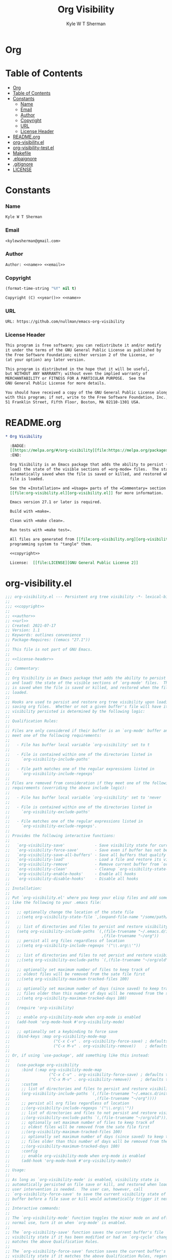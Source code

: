 * Org
  #+TITLE: Org Visibility
  #+AUTHOR: Kyle W T Sherman
  #+EMAIL: kylewsherman@gmail.com
  #+FILENAME: org-visibility.org
  #+DESCRIPTION: Org/Babel 'literate' Org Visbility Package
  #+KEYWORDS: emacs, org-mode, org-visibility, outline, persistence, babel, elisp, emacs lisp, lisp, programming language, literate programming, reproducible research
  #+LANGUAGE: en
  #+PROPERTY: header-args :tangle no :noweb yes :results silent :mkdir yes
  #+OPTIONS: num:nil toc:nil d:(HIDE) tags:not-in-toc html-preamble:nil html-postamble:nil
  #+TIMESTAMP: <2022-01-01 14:56 (kyle)>

* Table of Contents
  :PROPERTIES:
  :TOC: :include all
  :END:

  :CONTENTS:
- [[#org][Org]]
- [[#table-of-contents][Table of Contents]]
- [[#constants][Constants]]
  - [[#name][Name]]
  - [[#email][Email]]
  - [[#author][Author]]
  - [[#copyright][Copyright]]
  - [[#url][URL]]
  - [[#license-header][License Header]]
- [[#readmeorg][README.org]]
- [[#org-visibilityel][org-visibility.el]]
- [[#org-visibility-testel][org-visibility-test.el]]
- [[#makefile][Makefile]]
- [[#elpaignore][.elpaignore]]
- [[#gitignore][.gitignore]]
- [[#license][LICENSE]]
  :END:

* Constants

*** Name

    #+NAME: name
    #+BEGIN_SRC org
      Kyle W T Sherman
    #+END_SRC

*** Email

    #+NAME: email
    #+BEGIN_SRC org
      <kylewsherman@gmail.com>
    #+END_SRC

*** Author

    #+NAME: author
    #+BEGIN_SRC org
      Author: <<name>> <<email>>
    #+END_SRC

*** Copyright

    #+NAME: year
    #+BEGIN_SRC emacs-lisp
      (format-time-string "%Y" nil t)
    #+END_SRC

    #+NAME: copyright
    #+BEGIN_SRC org
      Copyright (C) <<year()>> <<name>>
    #+END_SRC

*** URL

    #+NAME: url
    #+BEGIN_SRC org
      URL: https://github.com/nullman/emacs-org-visibility
    #+END_SRC

*** License Header

    #+NAME: license-header
    #+BEGIN_SRC org
      This program is free software; you can redistribute it and/or modify
      it under the terms of the GNU General Public License as published by
      the Free Software Foundation; either version 2 of the License, or
      (at your option) any later version.

      This program is distributed in the hope that it will be useful,
      but WITHOUT ANY WARRANTY; without even the implied warranty of
      MERCHANTABILITY or FITNESS FOR A PARTICULAR PURPOSE.  See the
      GNU General Public License for more details.

      You should have received a copy of the GNU General Public License along
      with this program; if not, write to the Free Software Foundation, Inc.,
      51 Franklin Street, Fifth Floor, Boston, MA 02110-1301 USA.
    #+END_SRC

* README.org

  #+BEGIN_SRC org :tangle README.org
    ,* Org Visibility

      :BADGE:
      [[https://melpa.org/#/org-visibility][file:https://melpa.org/packages/org-visibility-badge.svg]]
      :END:

      Org Visibility is an Emacs package that adds the ability to persist (save and
      load) the state of the visible sections of =org-mode= files.  The state is
      automatically saved when the file is saved or killed, and restored when the
      file is loaded.

      See the =Installation= and =Usage= parts of the =Commentary= section in
      [[file:org-visibility.el][org-visibility.el]] for more information.

      Emacs version 27.1 or later is required.

      Build with =make=.

      Clean with =make clean=.

      Run tests with =make test=.

      All files are generated from [[file:org-visibility.org][org-visibility.org]] using Emacs' org-mode literate
      programming system to "tangle" them.

      <<copyright>>

      License:  [[file:LICENSE][GNU General Public License 2]]
  #+END_SRC

* org-visibility.el

  #+BEGIN_SRC emacs-lisp :tangle org-visibility.el
    ;;; org-visibility.el --- Persistent org tree visibility -*- lexical-binding: t; -*-
    ;;
    ;;; <<copyright>>
    ;;
    ;; <<author>>
    ;; <<url>>
    ;; Created: 2021-07-17
    ;; Version: 1.1
    ;; Keywords: outlines convenience
    ;; Package-Requires: ((emacs "27.1"))
    ;;
    ;; This file is not part of GNU Emacs.
    ;;
    ;; <<license-header>>
    ;;
    ;;; Commentary:
    ;;
    ;; Org Visibility is an Emacs package that adds the ability to persist (save
    ;; and load) the state of the visible sections of `org-mode' files.  The state
    ;; is saved when the file is saved or killed, and restored when the file is
    ;; loaded.
    ;;
    ;; Hooks are used to persist and restore org tree visibility upon loading and
    ;; saving org files.  Whether or not a given buffer's file will have its
    ;; visibility persisted is determined by the following logic:
    ;;
    ;; Qualification Rules:
    ;;
    ;; Files are only considered if their buffer is an `org-mode' buffer and they
    ;; meet one of the following requirements:
    ;;
    ;;   - File has buffer local variable `org-visibility' set to t
    ;;
    ;;   - File is contained within one of the directories listed in
    ;;     `org-visibility-include-paths'
    ;;
    ;;   - File path matches one of the regular expressions listed in
    ;;     `org-visibility-include-regexps'
    ;;
    ;; Files are removed from consideration if they meet one of the following
    ;; requirements (overriding the above include logic):
    ;;
    ;;   - File has buffer local variable `org-visibility' set to 'never
    ;;
    ;;   - File is contained within one of the directories listed in
    ;;     `org-visibility-exclude-paths'
    ;;
    ;;   - File matches one of the regular expressions listed in
    ;;     `org-visibility-exclude-regexps'.
    ;;
    ;; Provides the following interactive functions:
    ;;
    ;;   `org-visibility-save'             - Save visibility state for current buffer
    ;;   `org-visibility-force-save'       - Save even if buffer has not been modified
    ;;   `org-visibility-save-all-buffers' - Save all buffers that qualify
    ;;   `org-visibility-load'             - Load a file and restore its visibility state
    ;;   `org-visibility-remove'           - Remove current buffer from `org-visibility-state-file'
    ;;   `org-visibility-clean'            - Cleanup `org-visibility-state-file'
    ;;   `org-visibility-enable-hooks'     - Enable all hooks
    ;;   `org-visibility-disable-hooks'    - Disable all hooks
    ;;
    ;; Installation:
    ;;
    ;; Put `org-visibility.el' where you keep your elisp files and add something
    ;; like the following to your .emacs file:
    ;;
    ;;   ;; optionally change the location of the state file
    ;;   ;;(setq org-visibility-state-file `,(expand-file-name "/some/path/.org-visibility"))
    ;;
    ;;   ;; list of directories and files to persist and restore visibility state of
    ;;   (setq org-visibility-include-paths `(,(file-truename "~/.emacs.d/init-emacs.org")
    ;;                                        ,(file-truename "~/org"))
    ;;   ;; persist all org files regardless of location
    ;;   ;;(setq org-visibility-include-regexps '("\\.org\\'"))
    ;;
    ;;   ;; list of directories and files to not persist and restore visibility state of
    ;;   ;;(setq org-visibility-exclude-paths `(,(file-truename "~/org/old")))
    ;;
    ;;   ;; optionally set maximum number of files to keep track of
    ;;   ;; oldest files will be removed from the sate file first
    ;;   ;;(setq org-visibility-maximum-tracked-files 100)
    ;;
    ;;   ;; optionally set maximum number of days (since saved) to keep track of
    ;;   ;; files older than this number of days will be removed from the state file
    ;;   ;;(setq org-visibility-maximum-tracked-days 180)
    ;;
    ;;   (require 'org-visibility)
    ;;
    ;;   ;; enable org-visibility-mode when org-mode is enabled
    ;;   (add-hook 'org-mode-hook #'org-visibility-mode)
    ;;
    ;;   ;; optionally set a keybinding to force save
    ;;   (bind-keys :map org-visibility-mode-map
    ;;                   ("C-x C-v" . org-visibility-force-save) ; defaults to `find-alternative-file'
    ;;                   ("C-x M-v" . org-visibility-remove))    ; defaults to undefined
    ;;
    ;; Or, if using `use-package', add something like this instead:
    ;;
    ;;   (use-package org-visibility
    ;;     :bind (:map org-visibility-mode-map
    ;;                 ("C-x C-v" . org-visibility-force-save) ; defaults to `find-alternative-file'
    ;;                 ("C-x M-v" . org-visibility-remove))    ; defaults to undefined
    ;;     :custom
    ;;     ;; list of directories and files to persist and restore visibility state of
    ;;     (org-visibility-include-paths `(,(file-truename "~/.emacs.d/init-emacs.org")
    ;;                                     ,(file-truename "~/org"))))
    ;;     ;; persist all org files regardless of location
    ;;     ;;(org-visibility-include-regexps '("\\.org\\'"))
    ;;     ;; list of directories and files to not persist and restore visibility state of
    ;;     ;;(org-visibility-exclude-paths `(,(file-truename "~/org/old")))
    ;;     ;; optionally set maximum number of files to keep track of
    ;;     ;; oldest files will be removed from the sate file first
    ;;     ;;(org-visibility-maximum-tracked-files 100)
    ;;     ;; optionally set maximum number of days (since saved) to keep track of
    ;;     ;; files older than this number of days will be removed from the state file
    ;;     ;;(org-visibility-maximum-tracked-days 180)
    ;;     :config
    ;;     ;; enable org-visibility-mode when org-mode is enabled
    ;;     (add-hook 'org-mode-hook #'org-visibility-mode))
    ;;
    ;; Usage:
    ;;
    ;; As long as `org-visibility-mode' is enabled, visibility state is
    ;; automatically persisted on file save or kill, and restored when loaded.  No
    ;; user intervention is needed.  The user can, however, call
    ;; `org-visibility-force-save' to save the current visibility state of a
    ;; buffer before a file save or kill would automatically trigger it next.
    ;;
    ;; Interactive commands:
    ;;
    ;; The `org-visibility-mode' function toggles the minor mode on and off.  For
    ;; normal use, turn it on when `org-mode' is enabled.
    ;;
    ;; The `org-visibility-save' function saves the current buffer's file
    ;; visibility state if it has been modified or had an `org-cycle' change, and
    ;; matches the above Qualification Rules.
    ;;
    ;; The `org-visibility-force-save' function saves the current buffer's file
    ;; visibility state if it matches the above Qualification Rules, regardless of
    ;; whether the file has been modified.
    ;;
    ;; The `org-visibility-save-all-buffers' function saves the visibility state
    ;; for any modified buffer files that match the above Qualification Rules.
    ;;
    ;; The `org-visibility-load' function loads a file and restores its visibility
    ;; state if it matches the above Qualification Rules.
    ;;
    ;; The `org-visibility-remove' function removes a given file (or the current
    ;; buffer's file) from `org-visibility-state-file'.
    ;;
    ;; The `org-visibility-clean' function removes all missing or untracked files
    ;; from `org-visibility-state-file'.

    ;;; Code:

    (require 'cl-lib)
    (require 'outline)
    (require 'org-macs)

    (defgroup org-visibility nil
      "Persistent org tree visibility."
      :group 'org
      :prefix "org-visibility-")

    (defcustom org-visibility-state-file
      `,(expand-file-name ".org-visibility" user-emacs-directory)
      "File used to store org visibility state."
      :type 'string
      :group 'org-visibility)

    (defcustom org-visibility-include-paths '()
      "List of directories and files that will persist visibility.

    These directories and files will persist their visibility state
    when saved and loaded."
      :type '(repeat (choice string))
      :group 'org-visibility)

    (defcustom org-visibility-exclude-paths '()
      "List of directories and files that will not persist visibility.

    These directories and files will not persist their visibility
    state.

    Overrides `org-visibility-include-paths' and
    `org-visibility-include-regexps'."
      :type '(repeat (choice string))
      :group 'org-visibility)

    (defcustom org-visibility-include-regexps '()
      "List of regular expressions that will persist visibility.

    The directories and files that match these regular expressions
    will persist their visibility state when saved and loaded."
      :type '(repeat (choice regexp))
      :group 'org-visibility)

    (defcustom org-visibility-exclude-regexps '()
      "List of regular expressions that will not persist visibility.

    The directories and files that match these regular expressions
    will not persist their visibility state.

    Overrides `org-visibility-include-paths' and
    `org-visibility-include-regexps'."
      :type '(repeat (choice regexp))
      :group 'org-visibility)

    (defcustom org-visibility-maximum-tracked-files nil
      "Maximum number of files to track the visibility state of.

    When non-nil and persisting the state of a new org file causes
    this number to be exceeded, the oldest tracked file will be
    removed from the state file."
      :type 'number
      :group 'org-visibility)

    (defcustom org-visibility-maximum-tracked-days nil
      "Maximum number of days to track file visibility state.

    When non-nil, file states in the state file that have not been
    modified for this number of days will have their state
    information removed."
      :type 'number
      :group 'org-visibility)

    (defvar-local org-visibility
      nil
      "File local variable to determine visibility persistence.

    If nil, this setting has no effect on determining buffer file
    visibility state persistence.

    If t, buffer file should have its visibility state persisted and
    restored.

    If 'never, buffer file should never have its visibility state
    persisted and restored.

    Overrides `org-visibility-include-paths',
    `org-visibility-exclude-paths', `org-visibility-include-regexps',
    and `org-visibility-exclude-regexps'.)")

    (defvar-local org-visibility-dirty
      nil
      "Non-nil if buffer has been modified since last visibility save.")

    (defun org-visibility-timestamp ()
      "Return timestamp in ISO 8601 format (YYYY-mm-ddTHH:MM:SSZ)."
      (format-time-string "%FT%T%Z"))

    (defun org-visibility-timestamp-to-epoch (timestamp)
      "Return epoch (seconds since 1970-01-01) from TIMESTAMP."
      (truncate (float-time (date-to-time timestamp))))

    (defun org-visibility-buffer-checksum (&optional buffer)
      "Return checksum for BUFFER."
      (secure-hash 'md5 (or buffer (current-buffer))))

    (defun org-visibility-remove-over-maximum-tracked-files (data)
      "Remove oldest files over maximum file count from DATA.

    Does nothing unless `org-visibility-maximum-tracked-files' is
    non-nil and exceeded."
      (when (and org-visibility-maximum-tracked-files
                 (cl-plusp org-visibility-maximum-tracked-files))
        (while (> (length data) org-visibility-maximum-tracked-files)
          (setq data (nreverse (cdr (nreverse data))))))
      data)

    (defun org-visibility-remove-over-maximum-tracked-days (data)
      "Remove all files over maximum day count from DATA.

    Does notthing unless `org-visibility-maximum-tracked-days' is
    non-nil and exceeded."
      (if (and org-visibility-maximum-tracked-days
               (cl-plusp org-visibility-maximum-tracked-days))
          (cl-do ((day (- (time-to-days (current-time)) org-visibility-maximum-tracked-days))
                  (d data (cdr d))
                  (n 0 (1+ n)))
              ((< (time-to-days (date-to-time (cadar d))) day)
               (cl-subseq data 0 n)))
        data))

    (defun org-visibility-set (buffer visible)
      "Set visibility state.

    Set visibility state record for BUFFER to VISIBLE and update
    `org-visibility-state-file' with new state."
      (let ((data (and (file-exists-p org-visibility-state-file)
                       (ignore-errors
                         (with-temp-buffer
                           (insert-file-contents org-visibility-state-file)
                           (read (buffer-substring-no-properties (point-min) (point-max)))))))
            (file-name (buffer-file-name buffer))
            (date (org-visibility-timestamp))
            (checksum (org-visibility-buffer-checksum buffer)))
        (when file-name
          (setq data (delq (assoc file-name data) data)) ; remove previous value
          (setq data (append (list (list file-name date checksum visible)) data)) ; add new value
          (setq data (org-visibility-remove-over-maximum-tracked-files data)) ; remove old files over maximum count
          (setq data (org-visibility-remove-over-maximum-tracked-days data)) ; remove old files over maximum days
          (with-temp-file org-visibility-state-file
            (insert (format "%S\n" data)))
          (message "Set visibility state for %s" file-name))))

    (defun org-visibility-get (buffer)
      "Get visibility state.

    Return visibility state for BUFFER if found in
    `org-visibility-state-file'."
      (let ((data (and (file-exists-p org-visibility-state-file)
                       (ignore-errors
                         (with-temp-buffer
                           (insert-file-contents org-visibility-state-file)
                           (read (buffer-substring-no-properties (point-min) (point-max)))))))
            (file-name (buffer-file-name buffer))
            (checksum (org-visibility-buffer-checksum buffer)))
        (when file-name
          (let ((state (assoc file-name data)))
            (when (string= (caddr state) checksum)
              (message "Restored visibility state for %s" file-name)
              (cadddr state))))))

    (defun org-visibility-save-internal (&optional buffer noerror force)
      "Save visibility snapshot of org BUFFER.

    If NOERROR is non-nil, do not throw errors.

    If FORCE is non-nil, save even if file is not marked as dirty."
      (let ((buffer (or buffer (current-buffer)))
            (file-name (buffer-file-name buffer))
            (visible '()))
        (with-current-buffer buffer
          (if (not (eq major-mode 'org-mode))
              (unless noerror
                (user-error "This function only works with `org-mode' files"))
            (if (not file-name)
                (unless noerror
                  (user-error "There is no file associated with this buffer: %S" buffer))
              (when (or force org-visibility-dirty)
                (save-mark-and-excursion
                  (goto-char (point-min))
                  (while (not (eobp))
                    (when (not (invisible-p (point)))
                      (push (point) visible))
                    (forward-visible-line 1)))
                (org-visibility-set buffer (nreverse visible))
                (setq org-visibility-dirty nil)))))))

    (defun org-visibility-load-internal (&optional buffer noerror)
      "Load visibility snapshot of org BUFFER.

    If NOERROR is non-nil, do not throw errors."
      (let ((buffer (or buffer (current-buffer))))
        (with-current-buffer buffer
          (if (not (eq major-mode 'org-mode))
              (unless noerror
                (user-error "This function only works with `org-mode' files"))
            (if (not (buffer-file-name buffer))
                (unless noerror
                  (user-error "There is no file associated with this buffer: %S" buffer))
              (let ((visible (org-visibility-get buffer)))
                (save-mark-and-excursion
                  (outline-hide-sublevels 1)
                  (dolist (x visible)
                    (ignore-errors
                      (when (> x 1)
                        (goto-char x)
                        (when (invisible-p (1- (point)))
                          (org-flag-region (1- (point-at-bol)) (point-at-eol) nil 'outline))))))
                (setq org-visibility-dirty nil)))))))

    (defun org-visibility-check-file-path (file-name paths)
      "Return whether FILE-NAME is in one of the PATHS."
      (let ((file-name (file-truename file-name)))
        (cl-do ((paths paths (cdr paths))
                (match nil))
            ((or (null paths) match) match)
          (let ((path (car paths)))
            (when (>= (length file-name) (length path))
              (let ((part (substring file-name 0 (length path))))
                (when (string= part path)
                  (setq match t))))))))

    (defun org-visibility-check-file-regexp (file-name regexps)
      "Return whether FILE-NAME is a match for one of the REGEXPS."
      (let ((file-name (file-truename file-name)))
        (cl-do ((regexps regexps (cdr regexps))
                (match nil))
            ((or (null regexps) match) match)
          (let ((regexp (car regexps)))
            (when (string-match regexp file-name)
              (setq match t))))))

    (defun org-visibility-check-file-include-exclude-paths-and-regexps (file-name)
      "Return whether FILE-NAME should have its visibility state persisted.

    Return whether FILE-NAME is in one of the paths listed in
    `org-visibility-include-paths' or matches a regular expression
    listed in `org-visibility-include-regexps', and FILE-NAME is not
    in one of the paths listed in `org-visibility-exclude-paths' or
    matches a regular expression listed in
    `org-visibility-exclude-regexps'."
      (and (or (org-visibility-check-file-path file-name org-visibility-include-paths)
               (org-visibility-check-file-regexp file-name org-visibility-include-regexps))
           (not (or (org-visibility-check-file-path file-name org-visibility-exclude-paths)
                    (org-visibility-check-file-regexp file-name org-visibility-exclude-regexps)))))

    (defun org-visibility-check-buffer-file-persistence (buffer)
      "Return whether BUFFER should have its visibility state persisted.

    Return whether BUFFER's file is in one of the paths listed in
    `org-visibility-include-paths' or matches a regular expression
    listed in `org-visibility-include-regexps', and BUFFER's file is
    not in one of the paths listed in `org-visibility-exclude-paths'
    or matches a regular expression listed in
    `org-visibility-exclude-regexps'."
      (with-current-buffer buffer
        (cl-case (if (boundp 'org-visibility) org-visibility nil)
          ('nil (let ((file-name (buffer-file-name buffer)))
                  (if file-name
                      (org-visibility-check-file-include-exclude-paths-and-regexps file-name)
                    nil)))
          ('never nil)
          (t t))))

    ;;;###autoload
    (defun org-visibility-remove (&optional file-name)
      "Remove visibility state of FILE-NAME or `current-buffer'."
      (interactive)
      (let ((file-name (or file-name (buffer-file-name (current-buffer)))))
        (when file-name
          (let ((data
                 (cl-remove-if
                  (lambda (x) (string-equal (car x) file-name))
                  (and (file-exists-p org-visibility-state-file)
                       (with-temp-buffer
                         (insert-file-contents org-visibility-state-file)
                         (read (buffer-substring-no-properties (point-min) (point-max))))))))
            (with-temp-file org-visibility-state-file
              (insert (format "%S\n" data)))
            (message "Removed visibility state of %s" file-name)))))

    ;;;###autoload
    (defun org-visibility-clean ()
      "Remove any missing files from `org-visibility-state-file'."
      (interactive)
      (let ((data
             (cl-remove-if-not
              (lambda (x)
                (let ((file-name (car x)))
                  (and (file-exists-p file-name)
                       (org-visibility-check-file-include-exclude-paths-and-regexps file-name))))
              (and (file-exists-p org-visibility-state-file)
                   (with-temp-buffer
                     (insert-file-contents org-visibility-state-file)
                     (read (buffer-substring-no-properties (point-min) (point-max))))))))
        (with-temp-file org-visibility-state-file
          (insert (format "%S\n" data)))
        (message "Visibility state file has been cleaned")))

    ;;;###autoload
    (defun org-visibility-save (&optional noerror force)
      "Save visibility state if buffer has been modified.

    If NOERROR is non-nil, do not throw errors.

    If FORCE is non-nil, save even if file is not marked as dirty."
      (interactive)
      (when (org-visibility-check-buffer-file-persistence (current-buffer))
        (org-visibility-save-internal (current-buffer) noerror force)))

    (defun org-visibility-save-noerror ()
      "Save visibility state if buffer has been modified, ignoring errors."
      (org-visibility-save :noerror))

    ;;;###autoload
    (defun org-visibility-force-save ()
      "Save visibility state even if buffer has not been modified."
      (interactive)
      (org-visibility-save nil :force))

    ;;;###autoload
    (defun org-visibility-save-all-buffers (&optional force)
      "Save visibility state for any modified buffers, ignoring errors.

    If FORCE is non-nil, save even if files are not marked as dirty."
      (interactive)
      (dolist (buffer (buffer-list))
        (when (org-visibility-check-buffer-file-persistence buffer)
          (org-visibility-save-internal buffer :noerror force))))

    ;;;###autoload
    (defun org-visibility-load (&optional file)
      "Load FILE or `current-buffer' and restore its visibility state, ignoring errors."
      (interactive)
      (let ((buffer (if file (get-file-buffer file) (current-buffer))))
        (when (and buffer (org-visibility-check-buffer-file-persistence buffer))
          (org-visibility-load-internal buffer :noerror))))

    (defun org-visibility-dirty ()
      "Set visibility dirty flag."
      (when (and (eq major-mode 'org-mode)
                 (not org-visibility-dirty)
                 (org-visibility-check-buffer-file-persistence (current-buffer)))
        (setq org-visibility-dirty t)))

    (defun org-visibility-dirty-org-cycle (state)
      "Set visibility dirty flag when `org-cycle' is called.

    Unless STATE is 'INVALID-STATE."
      ;; dummy check to prevent compiler warning
      (when (not (eq state 'INVALID-STATE))
        (org-visibility-dirty)))

    (defun org-visibility-enable-hooks ()
      "Helper function to enable all `org-visibility' hooks."
      (add-hook 'after-save-hook #'org-visibility-save-noerror :append)
      (add-hook 'kill-buffer-hook #'org-visibility-save-noerror :append)
      (add-hook 'kill-emacs-hook #'org-visibility-save-all-buffers :append)
      (add-hook 'find-file-hook #'org-visibility-load :append)
      (add-hook 'first-change-hook #'org-visibility-dirty :append)
      (add-hook 'org-cycle-hook #'org-visibility-dirty-org-cycle :append))

    (defun org-visibility-disable-hooks ()
      "Helper function to disable all `org-visibility' hooks."
      (remove-hook 'after-save-hook #'org-visibility-save-noerror)
      (remove-hook 'kill-buffer-hook #'org-visibility-save-noerror)
      (remove-hook 'kill-emacs-hook #'org-visibility-save-all-buffers)
      (remove-hook 'find-file-hook #'org-visibility-load)
      (remove-hook 'first-change-hook #'org-visibility-dirty)
      (remove-hook 'org-cycle-hook #'org-visibility-dirty-org-cycle))

    ;;;###autoload
    (define-minor-mode org-visibility-mode
      "Minor mode for toggling `org-visibility' hooks on and off.

    This minor mode will persist (save and load) the state of the
    visible sections of `org-mode' files.  The state is saved when
    the file is saved or killed, and restored when the file is
    loaded.

    \\{org-visibility-mode-map}"
      :lighter " vis"
      :keymap (make-sparse-keymap)
      ;; toggle hooks on and off
      (if org-visibility-mode
          (progn
            (org-visibility-enable-hooks)
            (org-visibility-load))
        (org-visibility-disable-hooks)))

    (provide 'org-visibility)

    ;;; org-visibility.el ends here
  #+END_SRC

* org-visibility-test.el

  #+BEGIN_SRC emacs-lisp :tangle org-visibility-test.el
    ;;; org-visibility-test.el --- Test org-visibility.el -*- lexical-binding: t; no-byte-compile: t; -*-
    ;;
    ;;; <<copyright>>
    ;;
    ;; <<author>>
    ;; Created: 2021-07-17
    ;;
    ;; This file is not part of GNU Emacs.
    ;;
    ;; <<license-header>>
    ;;
    ;;; Commentary:
    ;;
    ;; Run all tests via:
    ;;
    ;;   (ert-run-tests-batch)

    ;;; Code:

    (require 'org-visibility)
    (require 'ert)

    (defun org-visibility-test-run-test (test files)
      "Setup test environment, run TEST using FILES, then restore environment."
      (org-visibility-enable-hooks)
      (let ((org-startup-folded 'showeverything)
            (org-odd-levels-only t)
            (enable-local-variables :all)
            (enable-local-eval t)
            (state-file org-visibility-state-file)
            (include-paths org-visibility-include-paths)
            (exclude-paths org-visibility-exclude-paths)
            (temp-state-file (make-temp-file "org-visibility-test-state-file-"))
            errors)
        (setq org-visibility-state-file temp-state-file
              org-visibility-include-paths '()
              org-visibility-exclude-paths '())
        (unwind-protect
            (setq errors (remove nil (apply #'append (nreverse (funcall test)))))
          (progn
            (setq org-visibility-state-file state-file
                  org-visibility-include-paths include-paths
                  org-visibility-exclude-paths exclude-paths)
            (mapc
             (lambda (x) (when (file-exists-p x) (delete-file x)))
             files)
            (delete-file temp-state-file)))
        (should (not errors))))

    (defun org-visibility-test-create-org-file (&optional local-var-visbility)
      "Create temporary `org-mode' file to test with.

    If LOCAL-VAR-VISBILITY is non-nil, set local variable
    `org-visibility' to LOCAL-VAR-VISBILITY."
      (let ((file (make-temp-file "org-visibility-test-" nil ".org")))
        (with-temp-file file
          (insert "* Heading 1")
          (newline)
          (insert "*** Heading 1.2")
          (newline)
          (insert "Body text 1.2")
          (newline)
          (insert "And some more")
          (newline)
          (insert "* Heading 2")
          (newline)
          (insert "*** Heading 2.1")
          (newline)
          (insert "***** Heading 2.1.1")
          (newline)
          (insert "Body text 2.1.1")
          (newline)
          (insert "*** Heading 2.2")
          (newline)
          (insert "Body text 2.2")
          (newline)
          (insert "* Heading 3")
          (newline)
          (insert "Body text 3")
          (newline)
          (when local-var-visbility
            (newline)
            ;; concat is used to prevent emacs from trying to set local variables on this file
            (insert (concat ";; Local " "Variables:"))
            (newline)
            (insert (format ";; org-visibility: %s" local-var-visbility))
            (newline)
            (insert ";; End:")
            (newline)))
        file))

    (defun org-visibility-test-cycle-outline ()
      "Hide all sublevels then cycle Heading 2."
      (outline-hide-sublevels 1)
      (goto-char (point-min))
      (forward-line 4)
      (org-cycle))

    (defun org-visibility-test-check-visible-lines (lines)
      "Test that all LINES are visible, and no others, in current
    buffer.

    Return list of errors, or nil, if none."
      (let (errors)
        (goto-char (point-min))
        (while (not (eobp))
          (let ((line (buffer-substring-no-properties (point-at-bol) (point-at-eol))))
            (if (member (line-number-at-pos) lines)
                (unless (not (invisible-p (point)))
                  (push (format "Line not visible: %s" line) errors))
              (unless (invisible-p (point))
                (push (format "Line visible: %s" line) errors)))
            (forward-line 1)))
        (nreverse errors)))

    (defun org-visibility-test-check-state-file-entries (count)
      "Test that `org-visibility-state-file' has COUNT entries.

    Return a list of one error, or nil, if correct."
      (with-temp-buffer
        (insert-file-contents org-visibility-state-file)
        (let ((entries (condition-case nil (length (read (buffer-string))) ('error 0))))
          (if (= entries count)
              nil
            (list (format "State file entry count: %s (expected %s)" entries count))))))

    (defun org-visibility-test-decrease-state-file-timestamps (days)
      "Subtract DAYS from all timestamps in `org-visibility-state-file'."
      (let ((data (and (file-exists-p org-visibility-state-file)
                       (ignore-errors
                         (with-temp-buffer
                           (insert-file-contents org-visibility-state-file)
                           (read (buffer-substring-no-properties (point-min) (point-max))))))))
        (when data
          (dolist (x data)
            (let ((ts (format-time-string
                       "%FT%T%Z"
                       (encode-time
                        (decoded-time-add (decode-time (date-to-time (cadr x)))
                                          (make-decoded-time :day (- days)))))))
              (setcdr x (cons ts (cddr x)))))
          (with-temp-file org-visibility-state-file
            (insert (format "%S\n" data))))))

    (defun org-visibility-test-check-dirty-status (is-dirty)
      "Test that `org-visibility-dirty' is IS-DIRTY.

    Return a list of one error, or nil, if correct."
      (if (eq org-visibility-dirty is-dirty)
          nil
        (list (format "Dirty flag: %s (expect %s)" org-visibility-dirty is-dirty))))

    ;;; Tests

    (ert-deftest org-visibility-test-test-no-persistence ()
      "Test no visibility persistence."
      (let ((file (org-visibility-test-create-org-file))
            errors)
        (org-visibility-test-run-test
         (lambda ()
           (find-file file)
           (org-visibility-test-cycle-outline)
           (push (org-visibility-test-check-visible-lines '(1 5 6 9 11)) errors)
           (kill-buffer (current-buffer))
           (find-file file)
           (push (org-visibility-test-check-visible-lines '(1 2 3 4 5 6 7 8 9 10 11 12)) errors)
           (kill-buffer (current-buffer))
           errors)
         (list file))))

    (ert-deftest org-visibility-test-test-no-persistence-with-local-var-nil ()
      "Test no visibility persistence using local var
    `org-visibility' set to nil."
      (let ((file (org-visibility-test-create-org-file "nil"))
            errors)
        (org-visibility-test-run-test
         (lambda ()
           (find-file file)
           (org-visibility-test-cycle-outline)
           (push (org-visibility-test-check-visible-lines '(1 5 6 9 11)) errors)
           (kill-buffer (current-buffer))
           (find-file file)
           (push (org-visibility-test-check-visible-lines '(1 2 3 4 5 6 7 8 9 10 11 12 13 14 15 16 17 18)) errors)
           (kill-buffer (current-buffer))
           errors)
         (list file))))

    (ert-deftest org-visibility-test-test-no-persistence-with-local-var-never ()
      "Test no visibility persistence using local var
    `org-visibility' set to never."
      (let ((file (org-visibility-test-create-org-file "never"))
            errors)
        (org-visibility-test-run-test
         (lambda ()
           (let ((org-visibility-include-paths (list file)))
             (find-file file)
             (org-visibility-test-cycle-outline)
             (push (org-visibility-test-check-visible-lines '(1 5 6 9 11)) errors)
             (kill-buffer (current-buffer))
             (find-file file)
             (push (org-visibility-test-check-visible-lines '(1 2 3 4 5 6 7 8 9 10 11 12 13 14 15 16 17 18)) errors)
             (kill-buffer (current-buffer)))
           errors)
         (list file))))

    (ert-deftest org-visibility-test-test-persistence-with-local-var-t ()
      "Test visibility persistence using local var `org-visibility'
    set to t."
      (let ((file (org-visibility-test-create-org-file "t"))
            errors)
        (org-visibility-test-run-test
         (lambda ()
           (find-file file)
           (org-visibility-test-cycle-outline)
           (push (org-visibility-test-check-visible-lines '(1 5 6 9 11)) errors)
           (kill-buffer (current-buffer))
           (push (org-visibility-test-check-state-file-entries 1) errors)
           (find-file file)
           (push (org-visibility-test-check-visible-lines '(1 5 6 9 11)) errors)
           (kill-buffer (current-buffer))
           errors)
         (list file))))

    (ert-deftest org-visibility-test-test-persistence-with-include-paths ()
      "Test visibility persistence using include paths."
      (let ((file (org-visibility-test-create-org-file))
            errors)
        (org-visibility-test-run-test
         (lambda ()
           (let ((org-visibility-include-paths (list file)))
             (find-file file)
             (org-visibility-test-cycle-outline)
             (push (org-visibility-test-check-visible-lines '(1 5 6 9 11)) errors)
             (kill-buffer (current-buffer))
             (push (org-visibility-test-check-state-file-entries 1) errors)
             (find-file file)
             (push (org-visibility-test-check-visible-lines '(1 5 6 9 11)) errors)
             (kill-buffer (current-buffer)))
           errors)
         (list file))))

    (ert-deftest org-visibility-test-test-persistence-with-include-regexps ()
      "Test visibility persistence using include regular expressions."
      (let ((file (org-visibility-test-create-org-file))
            errors)
        (org-visibility-test-run-test
         (lambda ()
           (let ((org-visibility-include-regexps (list "\\.org\\'")))
             (find-file file)
             (org-visibility-test-cycle-outline)
             (push (org-visibility-test-check-visible-lines '(1 5 6 9 11)) errors)
             (kill-buffer (current-buffer))
             (push (org-visibility-test-check-state-file-entries 1) errors)
             (find-file file)
             (push (org-visibility-test-check-visible-lines '(1 5 6 9 11)) errors)
             (kill-buffer (current-buffer)))
           errors)
         (list file))))

    (ert-deftest org-visibility-test-test-no-persistence-with-include-exclude-paths ()
      "Test no visibility persistence using include and exclude paths."
      (let ((file (org-visibility-test-create-org-file))
            errors)
        (org-visibility-test-run-test
         (lambda ()
           (let ((org-visibility-include-paths (list (file-name-directory file)))
                 (org-visibility-exclude-paths (list file)))
             (find-file file)
             (org-visibility-test-cycle-outline)
             (push (org-visibility-test-check-visible-lines '(1 5 6 9 11)) errors)
             (kill-buffer (current-buffer))
             (find-file file)
             (push (org-visibility-test-check-visible-lines '(1 2 3 4 5 6 7 8 9 10 11 12 13 14 15 16 17 18)) errors)
             (kill-buffer (current-buffer)))
           errors)
         (list file))))

    (ert-deftest org-visibility-test-test-no-persistence-with-include-exclude-regexps ()
      "Test no visibility persistence using include and exclude regular expressions."
      (let ((file (org-visibility-test-create-org-file))
            errors)
        (org-visibility-test-run-test
         (lambda ()
           (let ((org-visibility-include-regexps (list "\\.org\\'"))
                 (org-visibility-exclude-regexps (list "\\.org\\'")))
             (find-file file)
             (org-visibility-test-cycle-outline)
             (push (org-visibility-test-check-visible-lines '(1 5 6 9 11)) errors)
             (kill-buffer (current-buffer))
             (find-file file)
             (push (org-visibility-test-check-visible-lines '(1 2 3 4 5 6 7 8 9 10 11 12 13 14 15 16 17 18)) errors)
             (kill-buffer (current-buffer)))
           errors)
         (list file))))

    (ert-deftest org-visibility-test-test-no-persistence-with-fundamental-mode-and-local-var-t ()
      "Test no visibility persistence using `fundamental-mode' and
    local var `org-visibility' set to t."
      (let ((file (org-visibility-test-create-org-file "t"))
            errors)
        (org-visibility-test-run-test
         (lambda ()
           (find-file file)
           (org-visibility-test-cycle-outline)
           (push (org-visibility-test-check-visible-lines '(1 5 6 9 11)) errors)
           (fundamental-mode)
           (kill-buffer (current-buffer))
           (find-file file)
           (push (org-visibility-test-check-visible-lines '(1 5 11)) errors)
           (kill-buffer (current-buffer))
           errors)
         (list file))))

    (ert-deftest org-visibility-test-test-no-persistence-with-fundamental-mode-and-include-paths ()
      "Test no visibility persistence using `fundamental-mode' and
    include paths."
      (let ((file (org-visibility-test-create-org-file))
            errors)
        (org-visibility-test-run-test
         (lambda ()
           (let ((org-visibility-include-paths (list file)))
             (find-file file)
             (org-visibility-test-cycle-outline)
             (push (org-visibility-test-check-visible-lines '(1 5 6 9 11)) errors)
             (fundamental-mode)
             (kill-buffer (current-buffer))
             (find-file file)
             (push (org-visibility-test-check-visible-lines '(1 5 11)) errors)
             (kill-buffer (current-buffer)))
           errors)
         (list file))))

    (ert-deftest org-visibility-test-test-no-persistence-with-fundamental-mode-and-include-regexps ()
      "Test no visibility persistence using `fundamental-mode' and
    include regular expressions."
      (let ((file (org-visibility-test-create-org-file))
            errors)
        (org-visibility-test-run-test
         (lambda ()
           (let ((org-visibility-include-regexps (list "\\.org\\'")))
             (find-file file)
             (org-visibility-test-cycle-outline)
             (push (org-visibility-test-check-visible-lines '(1 5 6 9 11)) errors)
             (fundamental-mode)
             (kill-buffer (current-buffer))
             (find-file file)
             (push (org-visibility-test-check-visible-lines '(1 5 11)) errors)
             (kill-buffer (current-buffer)))
           errors)
         (list file))))

    (ert-deftest org-visibility-test-test-maximum-tracked-files ()
      "Test visibility persistence expires when
    `org-visibility-maximum-tracked-files' is exceeded."
      (let ((file1 (org-visibility-test-create-org-file))
            (file2 (org-visibility-test-create-org-file))
            errors)
        (org-visibility-test-run-test
         (lambda ()
           (let ((org-visibility-maximum-tracked-files 1)
                 (org-visibility-include-paths (list file1 file2)))
             (find-file file1)
             (org-visibility-test-cycle-outline)
             (push (org-visibility-test-check-visible-lines '(1 5 6 9 11)) errors)
             (kill-buffer (current-buffer))
             (push (org-visibility-test-check-state-file-entries 1) errors)
             (find-file file2)
             (org-visibility-test-cycle-outline)
             (push (org-visibility-test-check-visible-lines '(1 5 6 9 11)) errors)
             (kill-buffer (current-buffer))
             (push (org-visibility-test-check-state-file-entries 1) errors)
             (find-file file2)
             (push (org-visibility-test-check-visible-lines '(1 5 6 9 11)) errors)
             (kill-buffer (current-buffer))
             (find-file file1)
             (push (org-visibility-test-check-visible-lines '(1 5 11)) errors)
             (kill-buffer (current-buffer)))
           errors)
         (list file1 file2))))

    (ert-deftest org-visibility-test-test-maximum-tracked-files-2 ()
      "Test visibility persistence expires when
    `org-visibility-maximum-tracked-files' is exceeded."
      (let ((file1 (org-visibility-test-create-org-file))
            (file2 (org-visibility-test-create-org-file))
            (file3 (org-visibility-test-create-org-file))
            errors)
        (org-visibility-test-run-test
         (lambda ()
           (let ((org-visibility-maximum-tracked-files 2)
                 (org-visibility-include-paths (list file1 file2 file3)))
             (find-file file1)
             (org-visibility-test-cycle-outline)
             (push (org-visibility-test-check-visible-lines '(1 5 6 9 11)) errors)
             (kill-buffer (current-buffer))
             (push (org-visibility-test-check-state-file-entries 1) errors)
             (find-file file2)
             (org-visibility-test-cycle-outline)
             (push (org-visibility-test-check-visible-lines '(1 5 6 9 11)) errors)
             (kill-buffer (current-buffer))
             (push (org-visibility-test-check-state-file-entries 2) errors)
             (find-file file3)
             (org-visibility-test-cycle-outline)
             (push (org-visibility-test-check-visible-lines '(1 5 6 9 11)) errors)
             (kill-buffer (current-buffer))
             (push (org-visibility-test-check-state-file-entries 2) errors)
             (find-file file3)
             (push (org-visibility-test-check-visible-lines '(1 5 6 9 11)) errors)
             (kill-buffer (current-buffer))
             (find-file file2)
             (push (org-visibility-test-check-visible-lines '(1 5 6 9 11)) errors)
             (org-visibility-force-save)
             (kill-buffer (current-buffer))
             (push (org-visibility-test-check-state-file-entries 2) errors)
             (find-file file1)
             (push (org-visibility-test-check-visible-lines '(1 5 11)) errors)
             (org-visibility-test-cycle-outline)
             (push (org-visibility-test-check-visible-lines '(1 5 6 9 11)) errors)
             (kill-buffer (current-buffer))
             (push (org-visibility-test-check-state-file-entries 2) errors)
             (find-file file1)
             (push (org-visibility-test-check-visible-lines '(1 5 6 9 11)) errors)
             (kill-buffer (current-buffer))
             (find-file file2)
             (push (org-visibility-test-check-visible-lines '(1 5 6 9 11)) errors)
             (kill-buffer (current-buffer))
             (find-file file3)
             (push (org-visibility-test-check-visible-lines '(1 5 11)) errors)
             (kill-buffer (current-buffer)))
           errors)
         (list file1 file2 file3))))

    (ert-deftest org-visibility-test-test-maximum-tracked-days ()
      "Test visibility persistence expires when
    `org-visibility-maximum-tracked-days' is exceeded."
      (let ((file1 (org-visibility-test-create-org-file))
            (file2 (org-visibility-test-create-org-file))
            errors)
        (org-visibility-test-run-test
         (lambda ()
           (let ((org-visibility-maximum-tracked-days 3)
                 (org-visibility-include-paths (list file1 file2)))
             (find-file file1)
             (org-visibility-test-cycle-outline)
             (push (org-visibility-test-check-visible-lines '(1 5 6 9 11)) errors)
             (kill-buffer (current-buffer))
             (push (org-visibility-test-check-state-file-entries 1) errors)
             (org-visibility-test-decrease-state-file-timestamps 2)
             (find-file file2)
             (org-visibility-test-cycle-outline)
             (push (org-visibility-test-check-visible-lines '(1 5 6 9 11)) errors)
             (kill-buffer (current-buffer))
             (push (org-visibility-test-check-state-file-entries 2) errors)
             (org-visibility-test-decrease-state-file-timestamps 2)
             (find-file file2)
             (push (org-visibility-test-check-visible-lines '(1 5 6 9 11)) errors)
             (org-visibility-force-save)
             (kill-buffer (current-buffer))
             (push (org-visibility-test-check-state-file-entries 1) errors)
             (find-file file1)
             (push (org-visibility-test-check-visible-lines '(1 5 11)) errors)
             (kill-buffer (current-buffer)))
           errors)
         (list file1 file2))))

    (ert-deftest org-visibility-test-test-maximum-tracked-days-2 ()
      "Test visibility persistence expires when
    `org-visibility-maximum-tracked-days' is exceeded."
      (let ((file1 (org-visibility-test-create-org-file))
            (file2 (org-visibility-test-create-org-file))
            (file3 (org-visibility-test-create-org-file))
            errors)
        (org-visibility-test-run-test
         (lambda ()
           (let ((org-visibility-maximum-tracked-days 5)
                 (org-visibility-include-paths (list file1 file2 file3)))
             (find-file file1)
             (org-visibility-test-cycle-outline)
             (push (org-visibility-test-check-visible-lines '(1 5 6 9 11)) errors)
             (kill-buffer (current-buffer))
             (push (org-visibility-test-check-state-file-entries 1) errors)
             (org-visibility-test-decrease-state-file-timestamps 2)
             (find-file file2)
             (org-visibility-test-cycle-outline)
             (push (org-visibility-test-check-visible-lines '(1 5 6 9 11)) errors)
             (kill-buffer (current-buffer))
             (push (org-visibility-test-check-state-file-entries 2) errors)
             (org-visibility-test-decrease-state-file-timestamps 2)
             (find-file file3)
             (org-visibility-test-cycle-outline)
             (push (org-visibility-test-check-visible-lines '(1 5 6 9 11)) errors)
             (kill-buffer (current-buffer))
             (push (org-visibility-test-check-state-file-entries 3) errors)
             (org-visibility-test-decrease-state-file-timestamps 2)
             (find-file file3)
             (push (org-visibility-test-check-visible-lines '(1 5 6 9 11)) errors)
             (kill-buffer (current-buffer))
             (find-file file2)
             (push (org-visibility-test-check-visible-lines '(1 5 6 9 11)) errors)
             (org-visibility-force-save)
             (kill-buffer (current-buffer))
             (push (org-visibility-test-check-state-file-entries 2) errors)
             (find-file file1)
             (push (org-visibility-test-check-visible-lines '(1 5 11)) errors)
             (org-visibility-test-cycle-outline)
             (push (org-visibility-test-check-visible-lines '(1 5 6 9 11)) errors)
             (kill-buffer (current-buffer))
             (push (org-visibility-test-check-state-file-entries 3) errors)
             (org-visibility-test-decrease-state-file-timestamps 4)
             (find-file file1)
             (push (org-visibility-test-check-visible-lines '(1 5 6 9 11)) errors)
             (org-visibility-force-save)
             (kill-buffer (current-buffer))
             (push (org-visibility-test-check-state-file-entries 2) errors)
             (find-file file2)
             (push (org-visibility-test-check-visible-lines '(1 5 6 9 11)) errors)
             (kill-buffer (current-buffer))
             (find-file file3)
             (push (org-visibility-test-check-visible-lines '(1 5 11)) errors)
             (kill-buffer (current-buffer)))
           errors)
         (list file1 file2 file3))))

    (ert-deftest org-visibility-test-test-remove ()
      "Test `org-visibility-remove'."
      (let ((file1 (org-visibility-test-create-org-file))
            (file2 (org-visibility-test-create-org-file))
            errors)
        (org-visibility-test-run-test
         (lambda ()
           (let ((org-visibility-include-paths (list file1 file2)))
             (find-file file1)
             (org-visibility-test-cycle-outline)
             (kill-buffer (current-buffer))
             (find-file file2)
             (org-visibility-test-cycle-outline)
             (kill-buffer (current-buffer))
             (push (org-visibility-test-check-state-file-entries 2) errors)
             (org-visibility-remove file1)
             (push (org-visibility-test-check-state-file-entries 1) errors)
             (find-file file2)
             (org-visibility-remove)
             (push (org-visibility-test-check-state-file-entries 0) errors))
           errors)
         (list file1 file2))))

    (ert-deftest org-visibility-test-test-clean-remove-file ()
      "Test `org-visibility-clean'."
      (let ((file1 (org-visibility-test-create-org-file))
            (file2 (org-visibility-test-create-org-file))
            errors)
        (org-visibility-test-run-test
         (lambda ()
           (let ((org-visibility-include-paths (list file1 file2)))
             (find-file file1)
             (org-visibility-test-cycle-outline)
             (kill-buffer (current-buffer))
             (find-file file2)
             (org-visibility-test-cycle-outline)
             (kill-buffer (current-buffer))
             (push (org-visibility-test-check-state-file-entries 2) errors)
             (delete-file file1)
             (org-visibility-clean)
             (push (org-visibility-test-check-state-file-entries 1) errors)
             (delete-file file2))
           errors)
         (list file1 file2))))

    (ert-deftest org-visibility-test-test-clean-remove-include-path ()
      "Test `org-visibility-clean'."
      (let ((file1 (org-visibility-test-create-org-file))
            (file2 (org-visibility-test-create-org-file))
            errors)
        (org-visibility-test-run-test
         (lambda ()
           (let ((org-visibility-include-paths (list file1 file2)))
             (find-file file1)
             (org-visibility-test-cycle-outline)
             (kill-buffer (current-buffer))
             (find-file file2)
             (org-visibility-test-cycle-outline)
             (kill-buffer (current-buffer))
             (push (org-visibility-test-check-state-file-entries 2) errors)
             (setq org-visibility-include-paths (list file1))
             (org-visibility-clean)
             (push (org-visibility-test-check-state-file-entries 1) errors))
           errors)
         (list file1 file2))))

    (ert-deftest org-visibility-test-test-force-save ()
      "Test `org-visibility-force-save'."
      (let ((file1 (org-visibility-test-create-org-file))
            (file2 (org-visibility-test-create-org-file))
            errors)
        (org-visibility-test-run-test
         (lambda ()
           (let ((org-visibility-include-paths (list file1 file2)))
             (find-file file1)
             (org-visibility-test-cycle-outline)
             (kill-buffer (current-buffer))
             (push (org-visibility-test-check-state-file-entries 1) errors)
             (find-file file2)
             (org-visibility-force-save)
             (push (org-visibility-test-check-state-file-entries 2) errors)
             (kill-buffer (current-buffer)))
           errors)
         (list file1 file2))))

    (ert-deftest org-visibility-test-test-save-all-buffers ()
      "Test `org-visibility-save-all-buffers'."
      (let ((file1 (org-visibility-test-create-org-file))
            (file2 (org-visibility-test-create-org-file))
            errors)
        (org-visibility-test-run-test
         (lambda ()
           (let ((org-visibility-include-paths (list file1 file2)))
             (find-file file1)
             (org-visibility-test-cycle-outline)
             (push (org-visibility-test-check-visible-lines '(1 5 6 9 11)) errors)
             (find-file file2)
             (org-visibility-test-cycle-outline)
             (push (org-visibility-test-check-visible-lines '(1 5 6 9 11)) errors)
             (org-visibility-save-all-buffers)
             (push (org-visibility-test-check-state-file-entries 2) errors)
             (find-file file1)
             (kill-buffer (current-buffer))
             (find-file file2)
             (kill-buffer (current-buffer))
             (find-file file1)
             (push (org-visibility-test-check-visible-lines '(1 5 6 9 11)) errors)
             (kill-buffer (current-buffer))
             (find-file file2)
             (push (org-visibility-test-check-visible-lines '(1 5 6 9 11)) errors)
             (kill-buffer (current-buffer)))
           errors)
         (list file1 file2))))

    (ert-deftest org-visibility-test-test-save-error-with-fundamental-mode-and-include-paths ()
      "Test save error thrown using `fundamental-mode' and include paths"
      (let ((file (org-visibility-test-create-org-file))
            errors)
        (org-visibility-test-run-test
         (lambda ()
           (let ((org-visibility-include-paths (list file))
                 (error '("Expected `org-visibility-save' to throw an error")))
             (find-file file)
             (org-visibility-test-cycle-outline)
             (push (org-visibility-test-check-visible-lines '(1 5 6 9 11)) errors)
             (fundamental-mode)
             (condition-case err
                 (org-visibility-force-save)
               ('error
                (setq error nil)))
             (kill-buffer (current-buffer))
             (if error
                 (nreverse (push error errors))
               errors)))
         (list file))))

    (ert-deftest org-visibility-test-test-dirty ()
      "Test file dirty state from change."
      (let ((file (org-visibility-test-create-org-file))
            errors)
        (org-visibility-test-run-test
         (lambda ()
           (let ((org-visibility-include-paths (list file)))
             (find-file file)
             (push (org-visibility-test-check-dirty-status nil) errors)
             (goto-char (point-at-eol))
             (push (org-visibility-test-check-dirty-status nil) errors)
             (insert "A")
             (push (org-visibility-test-check-dirty-status t) errors)
             (save-buffer)
             (kill-buffer (current-buffer)))
           errors)
         (list file))))

    (ert-deftest org-visibility-test-test-dirty-org-cycle ()
      "Test file dirty state from `org-cycle'."
      (let ((file (org-visibility-test-create-org-file))
            errors)
        (org-visibility-test-run-test
         (lambda ()
           (let ((org-visibility-include-paths (list file)))
             (find-file file)
             (push (org-visibility-test-check-dirty-status nil) errors)
             (outline-hide-sublevels 1)
             (push (org-visibility-test-check-dirty-status nil) errors)
             (forward-line 4)
             (push (org-visibility-test-check-dirty-status nil) errors)
             (org-cycle)
             (push (org-visibility-test-check-dirty-status t) errors)
             (save-buffer)
             (kill-buffer (current-buffer))
             (find-file file)
             (push (org-visibility-test-check-visible-lines '(1 5 6 9 11)) errors)
             (kill-buffer (current-buffer)))
           errors)
         (list file))))

    ;;; org-visibility-test.el ends here
  #+END_SRC

* Makefile

  #+BEGIN_SRC makefile :tangle Makefile
    .RECIPEPREFIX = >

    .PHONY: all clean test

    EMACS = emacs

    ELCFILES = $(addsuffix .elc, $(basename $(wildcard *.el)))

    all: $(ELCFILES)

    %.elc: %.el
    > @echo Compiling $<
    > @${EMACS} -batch -q -no-site-file -L . -f batch-byte-compile $<

    clean:
    > @rm -f *.elc

    test: all
    > @${EMACS} -batch -L . -l *-test.el -f ert-run-tests-batch-and-exit
  #+END_SRC

* .elpaignore

  #+BEGIN_SRC conf-unix :tangle .elpaignore
    .gitignore
    Makefile
    ,*-test.el
  #+END_SRC

* .gitignore

  #+BEGIN_SRC conf-unix :tangle .gitignore
    ,*.elc
  #+END_SRC
* LICENSE

  #+BEGIN_SRC text :tangle LICENSE
    GNU GENERAL PUBLIC LICENSE

    Version 2, June 1991

    Copyright (C) 1989, 1991 Free Software Foundation, Inc.
    51 Franklin Street, Fifth Floor, Boston, MA  02110-1301, USA

    Everyone is permitted to copy and distribute verbatim copies
    of this license document, but changing it is not allowed.

    Preamble

    The licenses for most software are designed to take away your freedom to share
    and change it.  By contrast, the GNU General Public License is intended to
    guarantee your freedom to share and change free software--to make sure the
    software is free for all its users.  This General Public License applies to
    most of the Free Software Foundation's software and to any other program whose
    authors commit to using it.  (Some other Free Software Foundation software is
    covered by the GNU Lesser General Public License instead.)  You can apply it
    to your programs, too.

    When we speak of free software, we are referring to freedom, not price.  Our
    General Public Licenses are designed to make sure that you have the freedom to
    distribute copies of free software (and charge for this service if you wish),
    that you receive source code or can get it if you want it, that you can change
    the software or use pieces of it in new free programs; and that you know you
    can do these things.

    To protect your rights, we need to make restrictions that forbid anyone to
    deny you these rights or to ask you to surrender the rights.  These
    restrictions translate to certain responsibilities for you if you distribute
    copies of the software, or if you modify it.

    For example, if you distribute copies of such a program, whether gratis or for
    a fee, you must give the recipients all the rights that you have.  You must
    make sure that they, too, receive or can get the source code.  And you must
    show them these terms so they know their rights.

    We protect your rights with two steps: (1) copyright the software, and (2)
    offer you this license which gives you legal permission to copy, distribute
    and/or modify the software.

    Also, for each author's protection and ours, we want to make certain that
    everyone understands that there is no warranty for this free software.  If the
    software is modified by someone else and passed on, we want its recipients to
    know that what they have is not the original, so that any problems introduced
    by others will not reflect on the original authors' reputations.

    Finally, any free program is threatened constantly by software patents.  We
    wish to avoid the danger that redistributors of a free program will
    individually obtain patent licenses, in effect making the program proprietary.
    To prevent this, we have made it clear that any patent must be licensed for
    everyone's free use or not licensed at all.

    The precise terms and conditions for copying, distribution and modification
    follow.

    TERMS AND CONDITIONS FOR COPYING, DISTRIBUTION AND MODIFICATION

    0. This License applies to any program or other work which contains a notice
    placed by the copyright holder saying it may be distributed under the terms of
    this General Public License.  The "Program", below, refers to any such program
    or work, and a "work based on the Program" means either the Program or any
    derivative work under copyright law: that is to say, a work containing the
    Program or a portion of it, either verbatim or with modifications and/or
    translated into another language.  (Hereinafter, translation is included
    without limitation in the term "modification".)  Each licensee is addressed as
    "you".

    Activities other than copying, distribution and modification are not covered
    by this License; they are outside its scope.  The act of running the Program
    is not restricted, and the output from the Program is covered only if its
    contents constitute a work based on the Program (independent of having been
    made by running the Program).  Whether that is true depends on what the
    Program does.

    1. You may copy and distribute verbatim copies of the Program's source code as
    you receive it, in any medium, provided that you conspicuously and
    appropriately publish on each copy an appropriate copyright notice and
    disclaimer of warranty; keep intact all the notices that refer to this License
    and to the absence of any warranty; and give any other recipients of the
    Program a copy of this License along with the Program.

    You may charge a fee for the physical act of transferring a copy, and you may
    at your option offer warranty protection in exchange for a fee.

    2. You may modify your copy or copies of the Program or any portion of it,
    thus forming a work based on the Program, and copy and distribute such
    modifications or work under the terms of Section 1 above, provided that you
    also meet all of these conditions:

        a) You must cause the modified files to carry prominent notices stating
        that you changed the files and the date of any change.

        b) You must cause any work that you distribute or publish, that in whole
        or in part contains or is derived from the Program or any part thereof, to
        be licensed as a whole at no charge to all third parties under the terms
        of this License.

        c) If the modified program normally reads commands interactively when run,
        you must cause it, when started running for such interactive use in the
        most ordinary way, to print or display an announcement including an
        appropriate copyright notice and a notice that there is no warranty (or
        else, saying that you provide a warranty) and that users may redistribute
        the program under these conditions, and telling the user how to view a
        copy of this License.  (Exception: if the Program itself is interactive
        but does not normally print such an announcement, your work based on the
        Program is not required to print an announcement.)

    These requirements apply to the modified work as a whole.  If identifiable
    sections of that work are not derived from the Program, and can be reasonably
    considered independent and separate works in themselves, then this License,
    and its terms, do not apply to those sections when you distribute them as
    separate works.  But when you distribute the same sections as part of a whole
    which is a work based on the Program, the distribution of the whole must be on
    the terms of this License, whose permissions for other licensees extend to the
    entire whole, and thus to each and every part regardless of who wrote it.

    Thus, it is not the intent of this section to claim rights or contest your
    rights to work written entirely by you; rather, the intent is to exercise the
    right to control the distribution of derivative or collective works based on
    the Program.

    In addition, mere aggregation of another work not based on the Program with
    the Program (or with a work based on the Program) on a volume of a storage or
    distribution medium does not bring the other work under the scope of this
    License.

    3. You may copy and distribute the Program (or a work based on it, under
    Section 2) in object code or executable form under the terms of Sections 1 and
    2 above provided that you also do one of the following:

        a) Accompany it with the complete corresponding machine-readable source
        code, which must be distributed under the terms of Sections 1 and 2 above
        on a medium customarily used for software interchange; or,

        b) Accompany it with a written offer, valid for at least three years, to
        give any third party, for a charge no more than your cost of physically
        performing source distribution, a complete machine-readable copy of the
        corresponding source code, to be distributed under the terms of Sections 1
        and 2 above on a medium customarily used for software interchange; or,

        c) Accompany it with the information you received as to the offer to
        distribute corresponding source code.  (This alternative is allowed only
        for noncommercial distribution and only if you received the program in
        object code or executable form with such an offer, in accord with
        Subsection b above.)

    The source code for a work means the preferred form of the work for making
    modifications to it.  For an executable work, complete source code means all
    the source code for all modules it contains, plus any associated interface
    definition files, plus the scripts used to control compilation and
    installation of the executable.  However, as a special exception, the source
    code distributed need not include anything that is normally distributed (in
    either source or binary form) with the major components (compiler, kernel, and
    so on) of the operating system on which the executable runs, unless that
    component itself accompanies the executable.

    If distribution of executable or object code is made by offering access to
    copy from a designated place, then offering equivalent access to copy the
    source code from the same place counts as distribution of the source code,
    even though third parties are not compelled to copy the source along with the
    object code.

    4. You may not copy, modify, sublicense, or distribute the Program except as
    expressly provided under this License.  Any attempt otherwise to copy, modify,
    sublicense or distribute the Program is void, and will automatically terminate
    your rights under this License.  However, parties who have received copies, or
    rights, from you under this License will not have their licenses terminated so
    long as such parties remain in full compliance.

    5. You are not required to accept this License, since you have not signed it.
    However, nothing else grants you permission to modify or distribute the
    Program or its derivative works.  These actions are prohibited by law if you
    do not accept this License.  Therefore, by modifying or distributing the
    Program (or any work based on the Program), you indicate your acceptance of
    this License to do so, and all its terms and conditions for copying,
    distributing or modifying the Program or works based on it.

    6. Each time you redistribute the Program (or any work based on the Program),
    the recipient automatically receives a license from the original licensor to
    copy, distribute or modify the Program subject to these terms and conditions.
    You may not impose any further restrictions on the recipients' exercise of the
    rights granted herein.  You are not responsible for enforcing compliance by
    third parties to this License.

    7. If, as a consequence of a court judgment or allegation of patent
    infringement or for any other reason (not limited to patent issues),
    conditions are imposed on you (whether by court order, agreement or otherwise)
    that contradict the conditions of this License, they do not excuse you from
    the conditions of this License.  If you cannot distribute so as to satisfy
    simultaneously your obligations under this License and any other pertinent
    obligations, then as a consequence you may not distribute the Program at all.
    For example, if a patent license would not permit royalty-free redistribution
    of the Program by all those who receive copies directly or indirectly through
    you, then the only way you could satisfy both it and this License would be to
    refrain entirely from distribution of the Program.

    If any portion of this section is held invalid or unenforceable under any
    particular circumstance, the balance of the section is intended to apply and
    the section as a whole is intended to apply in other circumstances.

    It is not the purpose of this section to induce you to infringe any patents or
    other property right claims or to contest validity of any such claims; this
    section has the sole purpose of protecting the integrity of the free software
    distribution system, which is implemented by public license practices.  Many
    people have made generous contributions to the wide range of software
    distributed through that system in reliance on consistent application of that
    system; it is up to the author/donor to decide if he or she is willing to
    distribute software through any other system and a licensee cannot impose that
    choice.

    This section is intended to make thoroughly clear what is believed to be a
    consequence of the rest of this License.

    8. If the distribution and/or use of the Program is restricted in certain
    countries either by patents or by copyrighted interfaces, the original
    copyright holder who places the Program under this License may add an explicit
    geographical distribution limitation excluding those countries, so that
    distribution is permitted only in or among countries not thus excluded.  In
    such case, this License incorporates the limitation as if written in the body
    of this License.

    9. The Free Software Foundation may publish revised and/or new versions of the
    General Public License from time to time.  Such new versions will be similar
    in spirit to the present version, but may differ in detail to address new
    problems or concerns.

    Each version is given a distinguishing version number.  If the Program
    specifies a version number of this License which applies to it and "any later
    version", you have the option of following the terms and conditions either of
    that version or of any later version published by the Free Software
    Foundation.  If the Program does not specify a version number of this License,
    you may choose any version ever published by the Free Software Foundation.

    10. If you wish to incorporate parts of the Program into other free programs
    whose distribution conditions are different, write to the author to ask for
    permission.  For software which is copyrighted by the Free Software
    Foundation, write to the Free Software Foundation; we sometimes make
    exceptions for this.  Our decision will be guided by the two goals of
    preserving the free status of all derivatives of our free software and of
    promoting the sharing and reuse of software generally.

    NO WARRANTY

    11. BECAUSE THE PROGRAM IS LICENSED FREE OF CHARGE, THERE IS NO WARRANTY FOR
    THE PROGRAM, TO THE EXTENT PERMITTED BY APPLICABLE LAW.  EXCEPT WHEN OTHERWISE
    STATED IN WRITING THE COPYRIGHT HOLDERS AND/OR OTHER PARTIES PROVIDE THE
    PROGRAM "AS IS" WITHOUT WARRANTY OF ANY KIND, EITHER EXPRESSED OR IMPLIED,
    INCLUDING, BUT NOT LIMITED TO, THE IMPLIED WARRANTIES OF MERCHANTABILITY AND
    FITNESS FOR A PARTICULAR PURPOSE.  THE ENTIRE RISK AS TO THE QUALITY AND
    PERFORMANCE OF THE PROGRAM IS WITH YOU.  SHOULD THE PROGRAM PROVE DEFECTIVE,
    YOU ASSUME THE COST OF ALL NECESSARY SERVICING, REPAIR OR CORRECTION.

    12. IN NO EVENT UNLESS REQUIRED BY APPLICABLE LAW OR AGREED TO IN WRITING WILL
    ANY COPYRIGHT HOLDER, OR ANY OTHER PARTY WHO MAY MODIFY AND/OR REDISTRIBUTE
    THE PROGRAM AS PERMITTED ABOVE, BE LIABLE TO YOU FOR DAMAGES, INCLUDING ANY
    GENERAL, SPECIAL, INCIDENTAL OR CONSEQUENTIAL DAMAGES ARISING OUT OF THE USE
    OR INABILITY TO USE THE PROGRAM (INCLUDING BUT NOT LIMITED TO LOSS OF DATA OR
    DATA BEING RENDERED INACCURATE OR LOSSES SUSTAINED BY YOU OR THIRD PARTIES OR
    A FAILURE OF THE PROGRAM TO OPERATE WITH ANY OTHER PROGRAMS), EVEN IF SUCH
    HOLDER OR OTHER PARTY HAS BEEN ADVISED OF THE POSSIBILITY OF SUCH DAMAGES.

    END OF TERMS AND CONDITIONS

    How to Apply These Terms to Your New Programs

    If you develop a new program, and you want it to be of the greatest possible
    use to the public, the best way to achieve this is to make it free software
    which everyone can redistribute and change under these terms.

    To do so, attach the following notices to the program.  It is safest to attach
    them to the start of each source file to most effectively convey the exclusion
    of warranty; and each file should have at least the "copyright" line and a
    pointer to where the full notice is found.

    one line to give the program's name and an idea of what it does.
    Copyright (C) yyyy  name of author

    This program is free software; you can redistribute it and/or
    modify it under the terms of the GNU General Public License
    as published by the Free Software Foundation; either version 2
    of the License, or (at your option) any later version.

    This program is distributed in the hope that it will be useful,
    but WITHOUT ANY WARRANTY; without even the implied warranty of
    MERCHANTABILITY or FITNESS FOR A PARTICULAR PURPOSE.  See the
    GNU General Public License for more details.

    You should have received a copy of the GNU General Public License
    along with this program; if not, write to the Free Software
    Foundation, Inc., 51 Franklin Street, Fifth Floor, Boston, MA  02110-1301, USA.

    Also add information on how to contact you by electronic and paper mail.

    If the program is interactive, make it output a short notice like this when it
    starts in an interactive mode:

    Gnomovision version 69, Copyright (C) year name of author
    Gnomovision comes with ABSOLUTELY NO WARRANTY; for details
    type `show w'.  This is free software, and you are welcome
    to redistribute it under certain conditions; type `show c'
    for details.

    The hypothetical commands `show w' and `show c' should show the appropriate
    parts of the General Public License.  Of course, the commands you use may be
    called something other than `show w' and `show c'; they could even be
    mouse-clicks or menu items--whatever suits your program.

    You should also get your employer (if you work as a programmer) or your
    school, if any, to sign a "copyright disclaimer" for the program, if
    necessary.  Here is a sample; alter the names:

    Yoyodyne, Inc., hereby disclaims all copyright
    interest in the program `Gnomovision'
    (which makes passes at compilers) written
    by James Hacker.

    signature of Ty Coon, 1 April 1989
    Ty Coon, President of Vice

    This General Public License does not permit incorporating your program into
    proprietary programs.  If your program is a subroutine library, you may
    consider it more useful to permit linking proprietary applications with the
    library.  If this is what you want to do, use the GNU Lesser General Public
    License instead of this License.
  #+END_SRC
